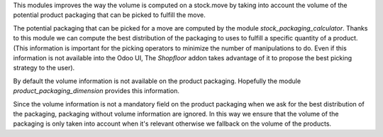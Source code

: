 This modules improves the way the volume is computed on a stock.move by
taking into account the volume of the potential product packaging
that can be picked to fulfill the move.

The potential packaging that can be picked for a move are computed by the
module *stock_packaging_calculator*. Thanks to this module we can compute the
best distribution of the packaging to uses to fulfill a specific quantity of a
product. (This information is important for the picking operators to minimize
the number of manipulations to do. Even if this information is not available
into the Odoo UI, The *Shopfloor* addon takes advantage of it to propose
the best picking strategy to the user).

By default the volume information is not available on the product packaging.
Hopefully the module *product_packaging_dimension* provides this information.

Since the volume information is not a mandatory field on the product packaging
when we ask for the best distribution of the packaging, packaging without volume
information are ignored. In this way we ensure that the volume of the packaging
is only taken into account when it's relevant otherwise we fallback on the
volume of the products.
